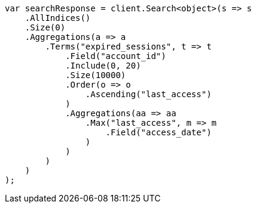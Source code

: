 ////
IMPORTANT NOTE
==============
This file is generated from method Line683 in https://github.com/elastic/elasticsearch-net/tree/master/src/Examples/Examples/Aggregations/Bucket/TermsAggregationPage.cs#L553-L608.
If you wish to submit a PR to change this example, please change the source method above
and run dotnet run -- asciidoc in the ExamplesGenerator project directory.
////
[source, csharp]
----
var searchResponse = client.Search<object>(s => s
    .AllIndices()
    .Size(0)
    .Aggregations(a => a
        .Terms("expired_sessions", t => t
            .Field("account_id")
            .Include(0, 20)
            .Size(10000)
            .Order(o => o
                .Ascending("last_access")
            )
            .Aggregations(aa => aa
                .Max("last_access", m => m
                    .Field("access_date")
                )
            )
        )
    )
);
----
